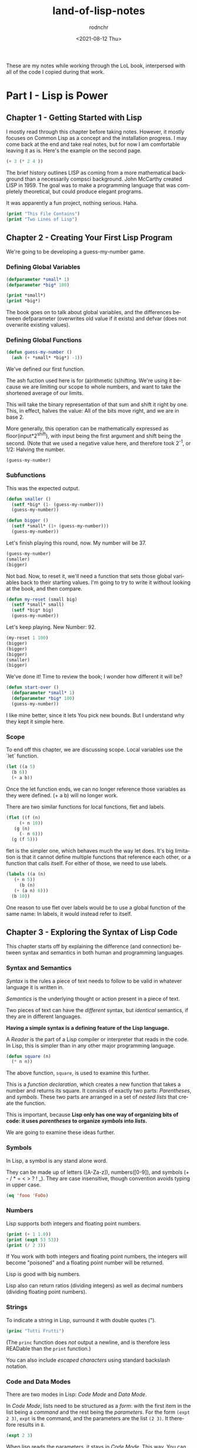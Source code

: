 #+options: ':nil *:t -:t ::t <:t H:3 \n:nil ^:t arch:headline
#+options: author:t broken-links:nil c:nil creator:nil
#+options: d:(not "LOGBOOK") date:t e:t email:nil f:t inline:t num:t
#+options: p:nil pri:nil prop:nil stat:t tags:t tasks:t tex:t
#+options: timestamp:t title:t toc:t todo:t |:t
#+title: land-of-lisp-notes
#+date: <2021-08-12 Thu>
#+author: rodnchr
#+email: rodnchr@ua6ff97dd3b1950.ant.amazon.com
#+language: en
#+select_tags: export
#+exclude_tags: noexport
#+creator: Emacs 28.0.50 (Org mode 9.4.6)
#+PROPERTY: header-args :results replace verbatim value
#+PROPERTY: header-args dot :cmd neato
These are my notes while working through the LoL book, interpersed
with all of the code I copied during that work.

* Part I - Lisp is Power
** Chapter 1 - Getting Started with Lisp
   I mostly read through this chapter before taking notes. However, it
   mostly focuses on Common Lisp as a concept and the installation
   progress. I may come back at the end and take real notes, but for
   now I am comfortable leaving it as is.
   Here's the example on the second page.

   #+begin_src lisp
     (+ 3 (* 2 4 ))
   #+end_src

   The brief history outlines LISP as coming from a more mathematical
   background than a necessarily compsci background. John McCarthy
   created LISP in 1959. The goal was to make a programming language
   that was completely theoretical, but could produce elegant programs.

   It was apparently a fun project, nothing serious. Haha.


   #+begin_src lisp :results output
     (print "This File Contains")
     (print "Two Lines of Lisp")
   #+end_src

** Chapter 2 - Creating Your First Lisp Program
   We're going to be developing a guess-my-number game.
*** Defining Global Variables
   #+begin_src lisp 
     (defparameter *small* 1)
     (defparameter *big* 100)
   #+end_src

   #+begin_src lisp :results output
     (print *small*)
     (print *big*)
   #+end_src

   The book goes on to talk about global variables, and the differences
   between defparameter (overwrites old value if it exists) and defvar
   (does not overwrite existing values).
*** Defining Global Functions
   #+begin_src lisp
     (defun guess-my-number ()
       (ash (+ *small* *big*) -1))
   #+end_src

   We've defined our first function.

   The ash fuction used here is for (a)rithmetic (s)hifting. We're
   using it because we are limiting our scope to whole numbers, and
   want to take the shortened average of our limits.

   This will take the binary representation of that sum and shift it
   right by one. This, in effect, halves the value: All of the bits
   move right, and we are in base 2.

   More generally, this operation can be mathematically expressed as
   floor(input*2^shift), with input being the first argument and shift
   being the second. (Note that we used a negative value here, and
   therefore took 2^-1, or 1/2: Halving the number.


   #+begin_src lisp
     (guess-my-number)
   #+end_src

*** Subfunctions
   This was the expected output.

   #+begin_src lisp
     (defun smaller ()
       (setf *big* (1- (guess-my-number)))
       (guess-my-number))
    
     (defun bigger ()
       (setf *small* (1+ (guess-my-number)))
       (guess-my-number))
   #+end_src

   Let's finish playing this round, now. My number will be 37.

   #+begin_src lisp
     (guess-my-number)
     (smaller)
     (bigger)
   #+end_src

   Not bad. Now, to reset it, we'll need a function that sets those
   global variables back to their starting values. I'm going to try to
   write it without looking at the book, and then compare.

   #+begin_src lisp
     (defun my-reset (small big)
       (setf *small* small)
       (setf *big* big)
       (guess-my-number))
   #+end_src

   Let's keep playing. New Number: 92.

   #+begin_src lisp
     (my-reset 1 100)
     (bigger)
     (bigger)
     (bigger)
     (smaller)
     (bigger)
    
   #+end_src

   We've done it! Time to review the book; I wonder how different it
   will be?

   #+begin_src lisp
     (defun start-over ()
       (defparameter *small* 1)
       (defparameter *big* 100)
       (guess-my-number))
   #+end_src

   I like mine better, since it lets You pick new bounds. But I
   understand why they kept it simple here.
*** Scope
   To end off this chapter, we are discussing scope. Local variables
   use the `let` function.

   #+begin_src lisp
     (let ((a 5)
	   (b 6))
       (+ a b))
   #+end_src

   Once the let function ends, we can no longer reference those
   variables as they were defined. (+ a b) will no longer work.

   There are two similar functions for local functions, flet and
   labels.
  
   #+begin_src lisp
     (flet ((f (n)
	      (+ n 10))
	    (g (n)
	      (- n 6)))
       (g (f 5)))
    
   #+end_src

   flet is the simpler one, which behaves much the way let does. It's
   big limitation is that it cannot define multiple functions that
   reference each other, or a function that calls itself. For either of
   those, we need to use labels.

   #+begin_src lisp
     (labels ((a (n)
		(+ n 5))
	      (b (n)
		(+ (a n) 6)))
       (b 10))
   #+end_src

   One reason to use flet over labels would be to use a global function
   of the same name: In labels, it would instead refer to itself.
** Chapter 3 - Exploring the Syntax of Lisp Code
   This chapter starts off by explaining the difference (and
   connection) between syntax and semantics in both human and
   programming languages.
*** Syntax and Semantics
   /Syntax/ is the rules a piece of text needs to follow to be valid in
   whatever language it is written in.

   /Semantics/ is the underlying thought or action present in a piece
   of text.

   Two pieces of text can have the /different/ syntax, but /identical/
   semantics, if they are in different languages.
  
   *Having a simple syntax is a defining feature of the Lisp language.*

   A /Reader/ is the part of a Lisp compiler or interpreter that reads
   in the code. In Lisp, this is simpler than in any other major
   programming language.

   #+begin_src lisp
     (defun square (n)
       (* n n))
   #+end_src

   The above function, =square=, is used to examine this further.

   This is a /function declaration/, which creates a new function that
   takes a number and returns its square. It consists of exactly two
   parts: /Parentheses/, and /symbols/. These two parts are arranged in
   a set of /nested lists/ that create the function.

   This is important, because *Lisp only has one way of organizing bits
   of code: it uses /parentheses/ to organize /symbols/ into /lists/.*

   We are going to examine these ideas further.
*** Symbols

    In Lisp, a symbol is any stand alone word.

    They can be made up of letters ([A-Za-z]), numbers([0-9]), and
    symbols (+ - / * = < > ? ! _). They are case insensitive, though
    convention avoids typing in upper case.

    #+begin_src lisp
      (eq 'fooo 'FoOo)
    #+end_src
   
*** Numbers
   
    Lisp supports both integers and floating point numbers.

    #+begin_src lisp :results output
      (print (+ 1 1.0))
      (print (expt 53 53))
      (print (/ 2 3))
    #+end_src

    If You work with both integers and floating point numbers, the
    integers will become "poisoned" and a floating point number will be
    returned.

    Lisp is good with big numbers.

    Lisp also can return ratios (dividing integers) as well as decimal
    numbers (dividing floating point numbers).

*** Strings

    To indicate a string in Lisp, surround it with double quotes (").


    #+begin_src lisp
      (princ "Tutti Frutti")
    #+end_src
   
    (The =princ= function does /not/ output a newline, and is therefore
    less READable than the =print= function.)
   
    You can also include /escaped characters/ using standard backslash
    notation.

*** Code and Data Modes

 There are two modes in Lisp: /Code Mode/ and /Data Mode/.

 In /Code Mode/, lists need to be structured as a /form/: with the
 first item in the list being a /command/ and the rest being the
 /parameters/. For the form =(expt 2 3)=, =expt= is the command, and
 the parameters are the list =(2 3)=. It therefore results in =8=.

 #+begin_src lisp
   (expt 2 3)
 #+end_src

 When lisp reads the parameters, it stays in /Code Mode/. This way, You
 can nest forms indefinitely, as You may need to.

 #+begin_src lisp
   (expt 2 (+ 3 4))
 #+end_src

 *Inner forms are always executed before outer forms.*

 You can engage /Data Mode/ by placing a single quote (') in front of
 the leading parenthesis (like this: ='(expt 2 3)=). This tells Lisp to
 treat the enclosed data as a plain list: do /not/ evaluate any
 functions that may be inside.

*** Cons Cells
 Lists hold the program together, but what is the mortar that ties the
 bricks of symbols into a list? Cons Cells.

 [ ][ ]
  V  V

 Think of a Cons cell as a pair of boxes that can point to other
 things. Cons cells can point to numbers, strings, lists, or other cons
 cells; they are the true building blocks of the language. Everything
 else is an abstraction built on top of them.

 In brief, a cons cell can be thought of as similar to a linked list
 item.

*** Cons Function

 There are three basic functions for interacting with lists in Lisp:
 =cons=, =car=, and =cdr=.

 =cons= is how You link items together. It can link any two
 symbols. The second item is usually a list.

 #+begin_src lisp
   (cons 'chicken 'pork)
 #+end_src

 It returns the Cons cell it creates, printing it in the dotted pair
 notation: =(CHICKEN . CAT)=.

 If the second item is =nil=, then the list is a one-symbol list like
 =(CHICKEN)=. This is really still a cons cell in the form of =(CHICKEN
 . nil)=, but =nil= is used to end lists in Lisp. It's a special use.

 The result is shown as a list because Lisp always goes out of its way
 to hide the Cons cells if it can. Since a Cons cell with =nil= at the
 end is a list, it shows the list.

 The /empty list/, =()= is synonymous with =nil=.

 This is incidently why the second item in a call to =cons= is usually
 a list: This, in effect, adds the first item to the front of the
 already-properly-constructed list.

 #+begin_src lisp :results value list
   (cons 'pork (cons 'beef (cons 'chicken ())))
 #+end_src

 In short: *A chain of cons cells and a list are the same thing in
 Lisp*.

*** Car and Cdr
 Lists are just long chains of two item cells.

 The =car= function returns the first thing, and the =cdr= function
 returns the last thing.

 There are extension functions up to four deep, that allow for pulling
 specific data out of a list.

 #+begin_src lisp
   (cadadr '((perl c cpp) (lisp clojure haskell) scheme)) 
 #+end_src

 In short, we've learned:

 - Parentheses are there to keep syntax down.
 - Lists are just groups of connected cons cells.
 - You can create lists using =cons=.
 - You can inspect parts of a list using =car= and =cdr=.


*** List
    Common Lisp has many functions built on top of the basic three
    (=cons=, =car=, and =cdr=).

    One convenient one is =list=. It does all of the work to build a
    list at once, as that is a common pattern.

    #+begin_src lisp
      (list 'pork 'beef 'chicken)
    #+end_src

*** Nested Lists
    Lists can contain other lists.

    The first two commands are equivalent to each of the last two
    commands, in that they all isolate the first nested list and then
    return a list consisting of the final two elements of the first
    list.
    #+begin_src lisp :results output
      (print (car '((peas carrots tomatoes) (pork beef chicken))))
      (print (cdr '(peas carrots tomatoes)))
      (print (cdr (car '((peas carrots tomatoes) (pork beef chicken)))))
      (print (cdar '((peas carrots tomatoes) (pork beef chicken))))
    #+end_src

    You can also create the initial list from above using /solely/
    =cons=, which is really what the above is doing behind the scenes.

    #+begin_src lisp
      (cons
       (cons 'peas
	     (cons 'carrots
		   (cons 'tomatoes
			 ())))
       (cons
	(cons 'pork
	      (cons 'beef
		    (cons 'chicken
			  ())))
	()))
    #+end_src

    Here are some c*r functions operating on the list: ='((peas carrots
    tomatoes) (pork beef chicken) duck)=. Note that these only go 4
    levels deep: Anything deeper than that will need to be written by
    hand.
    #+begin_src lisp :results output
      (print (cddr '((peas carrots tomatoes) (pork beef chicken) duck)))
      (print (caddr '((peas carrots tomatoes) (pork beef chicken) duck)))
      (print (cddar '((peas carrots tomatoes) (pork beef chicken) duck)))
      (print (cadadr '((peas carrots tomatoes) (pork beef chicken) duck)))
    #+end_src

*** What we've Learned
    We discussed basic Lisp syntax, including the benefits of
    parentheses, lists, and cons/car/cdr.
* Part II - Lisp is Symmetry
** Chapter 4 - Making Decisions with Conditions
   Now we're finally learning some flow control.
*** Symmetry of nil and ()
    *Lisp commands and data structures are imbued with symmetry in
    every conceivable way.*
*** Empty Equals False
    Lisp philosophy strongly emphasizes lists. Empty Lists are treated
    as a false value when evaluating a condition.

    #+begin_src lisp
      (if '()
	  'i-am-true
	  'i-am-false)
    #+end_src

    Any non-empty list will evaluate to true.

    #+begin_src lisp
      (if '(1)
	  'i-am-true
	  'i-am-false)
    #+end_src

    This allows us to process /recursion/ very easily, by taking items
    from the front of a list and sending the rest back to the function
    in the tail call.

    Here's a classic lisp function that returns the length of a list
    using the recursion process above.

    #+begin_src lisp
      (defun my-length (list)
	(if list
	    (1+ (my-length (cdr list)))
	    0))
      
      (my-length '(list with four symbols))
    #+end_src

    Lists in Lisp are recursive to begin with (conses of conses of
    conses) so consuming a list this way is a natural and efficient
    progression. However, calling Yourself recursively can sometime
    impact the speed of a fuction. There is a special kind of
    recursion to mitigate this problem that will be discussed in
    *Chapter 14*.
*** The Four Disguises of ()
    The empty list is not only /something/ that evaluates to
    false. =()= is the *only* false value in Common Lisp. *Any value
    not equivalent to an empty list will be considered a true value.*

    #+begin_src lisp :results output
      (print (eq '() nil))
      (print (eq '() ()))
      (print (eq '() 'nil))
    #+end_src

    ='()=, =()=, ='nil=, and =nil= are all equavalent, and all
    represent an empty list. =()= and =nil= are special forms, because
    they seem to violate the rules of Lisp syntax. However, they are
    all in the Common Lisp spec: ='()= is a basic, empty list. ='nil=
    exists due to the requirements of the Common Lisp spec to provide
    a common target for falsity. =nil= evaluates to itself, or rather
    ='nil=, which is treated as an empty list. =()= evaluates
    evaluates to ='nil= due to a requirement in the spec for =()= and
    =nil= to be treated the same.

    This is different from Scheme. In Scheme, empty lists are simply
    empty lists, and are not treated as values with falsity. However,
    in Common Lisp, they are.
*** The Conditionals: if and Beyond
    The standard =if= command exists in lisp.

    The format of the function is basically:

    (if <condition> <then statement> <else statement>)

    However, the else statement is optional. In the case of an omitted
    else statement being lead to, then nothing is executed and the
    value =nil= is returned.
    #+begin_src lisp :results output
      (if (= (+ 1 2) 3)
	  (print "yup")
	  (print "nope"))
      (if (= (+ 1 2) 4)
	  (print "yup")
	  (print "nope"))
      (if (= (+ 1 2) 3)
	  (print "yup"))
      (if (= (+ 1 2) 4)
	  (print "yup"))
    #+end_src

    As =nil= is equivalent to an empty list, it then becomes obvious
    that testing for an empty list is important. And, because an empty
    list is treated as =false=, it is trivial to test for one.

    #+begin_src lisp :results output
      (if '(1)
	  (print "Not Empty")
	  (print "Empty"))
      (if '()
	  (print "Not Empty")
	  (print "Empty"))
      (if (if (= (+ 1 2) 4)
	      (print "yup"))
	  (print "This won't happen.")
	  (print "The original value was nil."))
    #+end_src

    Usually, when a function is executed in lisp, all of the
    expressions after a function are evaluated before the function
    itself is. However, =if= doesn't follow that rule. This makes
    things like the following possible, which includes an illegal
    command (dividing by zero).

    #+begin_src lisp
      (if (oddp 5)
	  'odd-number
	  (/ 1 0))
    #+end_src

    Since only the chosen expression is evaluated, the =(/ 1 0)= else
    statement is never touched, and therefore does not cause an error.

    This rulebreaking behavior is possible because the =if= function
    is considered a /special form/, which gives it special privileges
    (like not preevaluating all of its arguments). *Conditional
    Statements in Lisp are Typically Special Forms.* Special forms are
    usually commands that are baked into a language.

    Note: /Macros,/ which we'll learn about in Chapter 16, are
    something like user-created special forms.

    The other important thing to note about =if= is that it is only
    capable of doing one thing, since only one expression (either
    =then= or =else=) is ever evaluated. It is impossible to do two
    things with a single =if=.

    This is considered a good thing in Functional Programming, though
    in other paradigms is a limitation that may be fairly prominent.

    Of course, there is a way around it. There's another special form,
    =progn=, that allows You to wedge in more commands to that single
    expression that gets evaluated. Per the definition in the
    [[http://clhs.lisp.se/Body/s_progn.htm][HyperSpec]], as each form is evaluated, all return values are
    ignored aside from the final form's. Per the [[https://www.gnu.org/software/emacs/manual/html_node/eintr/progn.html][Elisp Equivalent]], the
    preceding forms are evaluated primarily for their side effects
    (hence why functional programming may not make much use of
    =progn=.

    #+begin_src lisp :results output
      (defvar *number-was-odd* nil)
      (if (oddp 5)
	  (progn (setf *number-was-odd* t)
		 (print *number-was-odd*)
		 (print "odd number"))
	  'even-number)
    #+end_src

*** Beyond if: when and unless
    There are a number of commands that include an /implicit
    progn/. We'll look at two here, =when= and =unless=.

    With =when=, all enclosed expressions are evaluated /when/ the
    condition is true. With =unless=, all enclosed expressions are
    evaluated /unless/ the condition is true.

    The trade off with these two functions is they will only return
    =nil= and do nothing when the condition is the opposite of their
    expected state: That is, when =when= has a false condition and
    when =unless= has a true condition, nothing will happen and the
    statement will return =nil=.

    #+begin_src lisp :results output
      (when (oddp 5)
	(print "Yup")
	(print "5 is indeed Odd."))
      (unless (oddp 4)
	(print "Yup")
	(print "4 is not Odd."))
      (when (oddp 4)
	(print "Yup")
	(print "5 is indeed Odd."))
      (unless (oddp 5)
	(print "Yup")
	(print "4 is not Odd."))
    #+end_src

*** The Command that Does it All: cond
    If You don't want to compromise, and want the greatest degree of
    control over Your flow, =cond= does not have any
    trade-offs... Aside from its complexity.

    *The =cond= form is the classic way to do branching in Lisp.*

    It allows implicit progns, can handle more than one branch, and
    can even evaluate multiple conditions.

    The body of a =cond= statement uses a layer of parentheses to
    separate its branches. The first expression in each parantesized
    part contains the conditional statement for making that branch
    active. The conditions are always checked from the top down, so
    *the first successful branch defines the behavior of a =cond=
    statement.*

    To define a base case, it is a common idiom to include =t= as the
    final conditional statement, so that if that branch is reached it
    is always executed.

    This reminds me a lot of a switch-case statement from C++. Or
    rather, how I wish the switch-case statement from C++ behaved.

    Here's an example, where the supplied person's name is compared to
    two defined names and a base case before the branch is
    chosen. Note that the branches can contain more than one
    expression, due to the implicit =progn=.
    #+begin_src lisp :results output
      (defvar *arch-enemy* nil)n
      (defun pudding-eater (person)
	(cond
	  (
	   (eq person 'henry)
	   (setf *arch-enemy* 'stupid-lisp-alien)
	   (print "Curse You Lisp alien - You ate my pudding!")
	   )
	  (
	   (eq person 'johnny)
	   (setf *arch-enemy* 'useless-old-johnny)
	   (print "I hope You choked on my Pudding, Johnny.")
	   )
	  (
	   t
	   (print "Why'd You eat my pudding, stranger?")
	   )))
      (pudding-eater 'johnny)
      (print *arch-enemy*)
      (pudding-eater 'george-clooney)
    #+end_src

*** Branching with case
    As I noted myself, the =cond= example reminded me of switch-case
    in C++. It is so commonly used to simply compare a single input to
    a variety of cases, that there is a special form for that specific
    use case: the =case= form.

    The benefits to using the =case= form are mostly to reduce the
    syntactic complexity in a program. There are also (depending on
    the implementation used) a variety of efficiency optimizations
    that may come with using =case= over =cond=.

    *Warning:* Because the =case= command uses =eq= internally to
     compare values, =case= is usually only used for branching on
     symbol values. It cannot be used to branch on string values,
     among other things. The next section goes over this in more
     detail.

     Below is the same program as in the =cond= section, but edited to
     use =case= instead.

     #+begin_src lisp :results output
      (defun pudding-eater-case (person)
	(case person
	  (
	   (henry)
	   (setf *arch-enemy* 'stupid-lisp-alien)
	   (print "Curse You Lisp alien - You ate my pudding!")
	   )
	  (
	   'johnny
	   (setf *arch-enemy* 'useless-old-johnny)
	   (print "I hope You choked on my Pudding, Johnny.")
	   )
	  (
	   otherwise
	   (print "Why'd You eat my pudding, stranger?")
	   )))
      (pudding-eater-case 'johnny)
      (print *arch-enemy*)
      (pudding-eater-case 'george-clooney)
     #+end_src
*** Using the Stealth Conditionals: and and or
    The conditionals =and= and =or= are simple mathematical
    operators. They let You chain conditionals together.

    The =and= form lets You check multiple conditionals at the same
    time, and only returns true if they are all true.

    The =or= form lets You check multiple conditionals at the same
    time, and only returns false if none of them are true.
    
    #+begin_src lisp
      (print (and (oddp 7) (oddp 5) (oddp 3)))
      (print (and (oddp 6) (oddp 5) (oddp 3)))
      (print (or (oddp 8) (oddp 7) (oddp 6)))
      (print (or (oddp 8) (oddp 6) (oddp 4)))
    #+end_src

    However, due to the way Common Lisp handles =true= and =false=, we
    can use =and= and =or= for conditional behavior.

    Here is an example of how we can do this with =or=. We define a
    global variable =*is-it-even*= and =or= the command to set it to
    =t= with the numbers we are checking.

    #+begin_src lisp
      (defparameter *is-it-even* nil)
      (print (or (oddp 4) (setf *is-it-even* t)))
      (print *is-it-even*)
    #+end_src

    However, if we do the same with an odd number, the global variable
    remains unchanged.

    #+begin_src lisp
      (defparameter *is-it-even-2* nil)
      (print (or (oddp 5) (setf *is-it-even-2* t)))
      (print *is-it-even-2*)
    #+end_src

    This is because Common Lisp uses /Shortcut Boolean Evaluation/,
    which basically means that once Lisp determines an earlier
    statement in a list of =or= values is true, it returns and leaves
    the rest unevaluated. In short, *You can use =or= to run a command
    /only/ if all prior conditionals were false.*

    You can use =and= similarly, however the shortcut for =and= is the
    opposite: *You can use =and= to run a command /only/ if all prior
    conditionals were true.*

    It is considered clean code to avoid this, however. If You want
    the cleanest, most maintainable code possible, only use these
    functions on expressions that are designed to return a Boolean
    value.
*** Using Functions that Return More than Just the Truth
    Let's take a look at another function: the =member= command can be
    used to check if an item exists in a list.

    #+begin_src lisp
      (if (member 1 '(3 4 1 5))
		  (print "One is in the List")
		  (print "One is not in the List"))
    #+end_src
    

    However, the /way/ it returns true is unconventional and
    Lisp-driven:

    #+begin_src lisp
      (print (member 1 '(3 4 1 5)))
    #+end_src

    The main question for any Lisper when they write a function that
    returns true or false is: *Is there anything else I could return
    other than just t?*

    This is because *all non-nil values evaluate to true*. Returning
    more than t is essentially free.

    The main reason the function =member= returns the tail of the
    original list and not just the found value on a true result is a
    specific edge case: looking for /nil/ in a list (which would
    evaluate to false if it returned just /nil/.

    There is another notable fuction for how it uses a rich return
    value: =find-if=.

    #+begin_src lisp
      (print (find-if #'oddp '(2 4 5 6)))
      (if (find-if #'oddp '(2 4 5 6))
	  (print "There is an odd number.")
	  (print "There is no odd number."))
      
    #+end_src

    The =find-if= function takes another function as an argument (as
    it is a higher-order function, to be discussed in greater depth in
    chapters 7 and 14) and returns the first (if any) member that
    causes the supplied function to evaluate to true from the supplied
    list.

    Note, however, that the edge case mentioned above (returning
    /nil/) is not accounted for here.

    #+begin_src lisp
      (print (find-if #'null '(2 4 nil 6)))
    #+end_src

    If used as a conditional statement, a true result will evaluate to
    false as well as a false result. This is bad, but a necessary evil
    for =find-if= to work consistently.
*** Comparing Stuff: eq, equal, and More
    Asymmetry is present when comparing things, unfortunately.

    There are a number of functions to compare things; the most
    commonly used ones are: =equal=, =eq=, ===, =string-equal=, and
    =equalp=. Knowing when to use each is important.
**** Conrad's Rule of Thumb for Comparing Stuff
     When in doubt, following these two steps will usually get You by.

     1. Use =eq= when comparing symbols.
     2. Use =equal= for everything else.
**** Eq
     The =eq= function is the simplest comparison function, which
     makes it very fast. However, it struggles with items that are not
     symbols.

     That said, using =eq= is a must if the values being compared are
     known to be symbols.
     
     #+begin_src lisp
       (defparameter *fruit* 'apple)
       (cond ((eq *fruit* 'apple) (print "It's an Apple"))
	     ((eq *fruit* 'orange) (print "It's an Orange")))
     #+end_src

     It's worth noting that =eq= can be used to compare conses as
     well, though it will only return true for the *exact same call*
     to cons. Even if the cons looks similar after the fact, it will
     return /nil/.
**** Equal
     If You aren't dealing with two symbols, or such a case cannot be
     guaranteed by the function You are writing, it is better to use
     =equal=. It tells You when two things are /isomorphic/, meaning
     that they look the same. It works for all basic Lisp datatypes.

     #+begin_src lisp
       (print (equal 'apple 'apple))
       (print (equal (list 1 2 3) (list 1 2 3)))
       (print (equal '(1 2 3) (cons 1 (cons 2 (cons 3 ())))))
       (print (equal 5 5))
       (print (equal 2.5 2.5))
       (print (equal "foo" "foo"))
       (print (equal #\a #\a))
     #+end_src

     The =equal= function can compare most things, so it is a safe
     choice, if an inefficient one.
**** Eql
     The =eql= command is very similar to =eq=, but it also handles
     the comparison of numbers and characters (leaving out things like
     strings and lists).

     #+begin_src lisp
       (print (eql 'foo 'foo))
       (print (eql 3.4 3.4))
       (print (eql #\a #\a))
     #+end_src
**** Equalp
     The =equalp= command is very similar to =equal=, except it can
     handle more difficult comparisons, like strings with varying
     capitalizations or integers to floats.

     #+begin_src lisp
       (print (equalp "Bob Smith" "bob smith"))
       (print (equalp 0 0.0))
     #+end_src
**** Others
     The === function handles numbers only. The =string-equal= handles
     strings only. The =char-equal= function handles characters only.

     There are others as well, but they are not common. There are a
     bunch of different function.
*** What We've Learned
    This chapter was all about branching through conditionals: How
    =nil=, ='nil=, =()=, and ='()= are all the same, and all treated
    as false. List Eaters are really easy to make. Lisp uses lazy
    evaluation. Using =cond= lets You do really cool conditionals. And
    comparing things is complicated.
** Chapter 5 - Building a Text Game Engine
   This is interesting: This chapter begins by stressing that handling
   text is not a computer's strength. As someone who has grown up
   belly-deep in ASCII and UTF, this is an interesting statement to
   wrestle with. I live my life through plaintext, for the most part,
   and yet this chapter considers text to be a necessary evil best
   kept to a minimum.
*** The Wizard's Adventure Game
    As is obvious by the Chapter title, we are making a game here. In
    this game, You are a wizard's apprentice, exploring that wizard's
    house. The game will not be complete until Chapter 17, but when it
    is You will be able to solve puzzles and win a magical donut.
**** Basic Requirements
     
    There is a picture that describes the world we are creating. Three
    areas (rooms): a living room, an attic, and a garden. There is a
    ladder connecting the living room to the attic, and a door
    connecting the garden to the living room. There is no immediate
    path between the garden and the attic.

    We'll need a few actions as well as the world around us: Looking,
    Moving, Taking Objects, and Performing Actions on Objects Held. In
    this chapter, we are going over the first three of these.

    When Looking Around (the first action), there are three kinds of
    things to see in any location:

    - Scenery
    - Exits
    - Objects
*** Describing the Scenery with an Association List
    As our world is simple, we can describe the scenery using one
    global variable.

    Below, we define this variable: =*nodes*=. It contains the list
    and description of our three places. In essence, it gives us a way
    to look up a piece of data (the description) attached to a
    specific /key/ (in this case, the room name). This is called an
    /Association List/, or an /alist/, and will be discussed more in
    Chapter 7.

    One thing to note is the absence of strings. The data below is
    encoded entirely in more fundamental datatypes: Only Symbols and
    Lists. This is to illustrate that *by keeping Your source data
    structures free from assumptions regarding the output format from
    the start, Your coding can take full advantage of Your programming
    language.* We'll be formatting these lists and symbols into text
    in the next chapter.

    Note however that this is not a limitation of Lisp—You can work
    directly with strings if You prefer (and will be, in Chapter 11).
    #+begin_src lisp :results value
      (defparameter *nodes* '((living-room (You are in the living-room. A
      wizard is snoring loudly on the couch.))
			     (garden (You are in a beautiful garden. There
			     is a well in front of You.))
			     (attic (You are in the attic. There is a giant
			     welding torch in the corner.))))
    #+end_src

*** Describing the Location
    The way to look up data in an /alist/ is the =assoc= function.

    #+begin_src lisp :results value
      (assoc 'garden *nodes*)
    #+end_src

    We can define a wrapper function around =assoc= that will return
    the requested information only. Note the use of =cadr=.

    #+begin_src lisp :results value
      (defun describe-location (location nodes)
	(cadr (assoc location nodes)))
    #+end_src

    And now we can use it to return /only/ the description.

    Note that this function is /referentially transparent/: With the
    same input, it will produce the same output, and it does nothing
    outside of its scope and does not have side effects.

    This book does not use those words, merely relating this to the
    functional programming style.
    #+begin_src lisp :results value
      (describe-location 'living-room *nodes*)
    #+end_src

*** Describing the Paths
    We're going to store the paths in a separate global variable
    (another /alist/).

    #+begin_src lisp :results value
      (defparameter *edges* '((living-room (garden west door)
			       (attic upstairs ladder))
			      (garden (living-room east door))
			      (attic (living-room downstairs ladder))))
    #+end_src

    With this structure, we can now access things using a standard
    phrase.

    Note the use of a backtick to enable data mode here. This is
    necessary, because we are using something called /quasiquoting/,
    where we can flip back and forth between data mode and code mode.

    I personally think it's cool how it looks like a little lever on
    the outside of the parens, with up (not active) being in data mode
    and down (active) being in code mode.

    This flipping is one of the many benefits to working in symbols
    instead of directly in strings.
    
    #+begin_src lisp :results value
      (defun describe-path (edge)
	`(there is a ,(caddr edge) going ,(cadr edge) from here.))
    #+end_src

    We are then going to compose this function into one that lets us
    describe all the paths in a single location. That function will be
    =describe-paths=.

    It will do the following:

    1. Find the relevant edges.
    2. Convert the edges to descriptions.
    3. Join the descriptions.
       
    #+begin_src lisp :results value
      (defun describe-paths (location edges)
	(apply #'append (mapcar #'describe-path (cdr (assoc location edges)))))
    #+end_src

    Let's test that right away.

    #+begin_src lisp :results value
      (describe-paths 'living-room *edges*)
    #+end_src

    Let's step through the above-mentioned steps.
**** Find the Relevant Edges
     The inner part, =(cdr (assoc location edges))=, is the focus
     here.

     Because of our data structure (an /alist/), we can get the full
     list of edges for a specific room using =assoc=. And because of
     the structure of lists and the /way/ we stored the data in our
     /alist/, we can simply call =cdr= to extract the list of edges.
**** Convert the Edges to Descriptions
     Stepping out a bit, we'll now focus on =(mapcar #'describe-path
     result-from-step-1)=.

     The =mapcar= function takes a function and a list, and applies
     that function to each member of the list. According the the
     documentation, it can actually take more than one list, as well.

     #+begin_src lisp :results value
       (mapcar #'sqrt '(1 2 3 4 5))
     #+end_src

     =mapcar= is a /higher-order function/, which is a function that
     can take other functions as parameters.

     The =#'x= notation is a shorthand for =(function x)=. Calling
     functions as values in Common Lisp requires this, as Common Lisp
     is a /Lisp-2/ language: functions are in a different namespace
     than variables, and thus can have the same names. We'll discuss
     this difference, and namespaces in general, in depth in
     Chapter 16. Scheme, in contrast to Common Lisp, is a /Lisp-1/,
     which basically means there is only one namespace, and therefore
     only one instance of each name, function or otherwise.

     We are using =mapcar= to apply our =describe-path= function to
     each list of relevant edges.
**** Join the Descriptions
     Finally, we'll discuss the outmost part of the =describe-paths=
     function: =(apply #'append (result-from-step-2))=.

     We are joining all of the generated lists together, here. The
     =append= function does this, and we use it easily with another
     function, =apply=. The =apply= function passes each item in a
     supplied list to the target function, as opposed to =mapcar=,
     which applies a function to each item in a list in turn.

     Note, however, that for very large lists implementing aggregation
     this way may be inefficient, as =apply= passes each element in a
     separate call.
**** Wrapping Up
     This basic style, passing complicated data through several
     functions in turn, is a very common practice in Common Lisp, and
     Lisp in general. /Composability/ is core to the Lisp mindset.
*** Describing Objects at a Specific Location
    Similarly to above, we are going to use a global list to store the
    objects, and then store the locations of those objects in an
    /alist/.

    #+begin_src lisp :results value
      (defparameter *objects* '(whiskey bucket frog chain))
      (defparameter *object-locations* '((whiskey living-room)
					 (bucket living-room)
					 (chain garden)
					 (frog garden)))
    #+end_src

    To identify the objects in a current location, we are going to
    compose a big function chain again; this one will be called
    =objects-at=.

    Inside =objects-at=, we declare a local function using the
    =labels= function. It seems we've used the =labels= function
    before, but I failed to remember it. =labels= basically allows You
    to define local functions. Declaring functions locally here is
    useful because we will definitely not be using the functions
    outside of that scope, and therefore keep our environment cleaner.

    The =at-loc-p= function is just such a function, and that's why we
    declare it using =labels=. It will take the symbol for an object
    and return =t= or =nil= (using =eq=, as we are comparing symbols)
    regarding the objects presence at a location =loc=.

    The naming of the function =at-loc-p= ends with "-p" due to a
    naming convention in Lisp. Predicates (functions that return true
    or false) are usually named with a "p" suffix to make them easy to
    identify. This is also done in emacs, as I am aware.

    There is another function introduced here: =remove-if-not=. It
    returns a sequence of values without any that do not satisfy a
    specific predicate. Here, we are using our =at-loc-p= predicate on
    all of the objects =objs= supplied to the =objects-at= function.

    It's interesting to me the way that our local function =at-loc-p=
    uses the scope-wide available variable =obj-locs=. I would likely
    not allow this in my own code, as it makes =at-loc-p= less
    /referentially transparent/.

    #+begin_src lisp :results value
      (defun objects-at (loc objs obj-locs)
	(labels ((at-loc-p (obj)
		   (eq (cadr (assoc obj obj-locs)) loc)))
	  (remove-if-not #'at-loc-p objs)))
    #+end_src

    Let's test it.

    #+begin_src lisp :results value
      (objects-at 'living-room *objects* *object-locations*)
    #+end_src

    We can then compose =objects-at= into a new function that is not
    dissimilar to the previous function =describe-paths=. This one
    will be called =describe-objects=.

    In this listing, We define a local function using =labels= again
    (kind of like a =let= for functions) called =describe-obj=, which
    forms a sentence describing the object's presence. We use
    /quasiquoting/ again for this. Then we call =objects-at= in the
    exact same way as we called =describe-path= in the other.

    #+begin_src lisp :results value
      (defun describe-objects (loc objs obj-loc)
	(labels ((describe-obj (obj)
		   `(you see a ,obj on the floor.)))
	  (apply #'append (mapcar #'describe-obj (objects-at loc objs obj-loc)))))
    #+end_src

    Let's test this too.

    #+begin_src lisp :results value
      (describe-objects 'living-room *objects* *object-locations*)
    #+end_src

    Woo!
*** Describing it All
    We're gonna put it all together now, and make a =look= function.

    We're going to track the player's current location using a global
    variable again. This one will be called, creatively, =*location*=.

    We'll initialize it to the living-room, as this will be the
    location of the player at the start of the game.
    
    #+begin_src lisp :results value
      (defparameter *location* 'living-room)
    #+end_src

    Now we can write the =look= function.

    Because of the use of global variables (i.e. variables outside of
    the scope of the function that are changed), this implementation
    is not functional. The choice here was to easily facilitate the
    player simply typing =look=.

    The components of the =look= function (the =describe-= functions,
    for instance) were all written in the functional style. I presume
    this one wasn't because it illustrates the difference between a
    functional approach and a non-functional approach.
    #+begin_src lisp :results value
      (defun look ()
	(append (describe-location *location* *nodes*)
		(describe-paths *location* *edges*)
		(describe-objects *location* *objects* *object-locations*)))
    #+end_src

    Let's test it.

    #+begin_src lisp :results value
      (look)
    #+end_src

*** Walking Around in Our World
    We're going to make another non-functional function to walk around
    using our global variables.

    We first look up the available directions in the =*edges*=
    alist. We then feed this to the =find= function to locate the
    matching path. The =find= function searches a list for a matching
    item, and returns that item. This becomes the variable =next= (and
    =next= is =nil= if not found).

    The new part here is a /keyword parameter/, which lets You access
    special features a function can have in Common Lisp by passing in
    parameters to the end of the call. Here, we are using the /keyword
    parameter/ =:key=, which we use to ensure =find= matches the path
    (direction) with the =cadr= of the available paths, which it so
    happens will be our directions.

    We'll discuss the =:= prefix more in Chapter 7, but it seems right
    now to indicate /keyword parameters/. But the syntax for /keyword
    parameters/ is a name with a =:= prefix (like =:key=) followed by
    a value (like =#'cadr=).

    We then check =next= using =if= and Common Lisp's special handling
    of =false= and =nil=. If =next= has a value, then =if= moves the
    player. If not, that means the direction is impossible, and it
    tells the player as much.
    
    #+begin_src lisp :results value
      (defun walk (direction)
	(let ((next (find direction
			  (cdr (assoc *location* *edges*))
			  :key #'cadr)))
	  (if next
	      (progn (setf *location* (car next))
		     (look))
	      '(you cannot go that way.))))
    #+end_src

    Let's test it out.

    #+begin_src lisp :results value
      (walk 'west)
    #+end_src

    Right now, our program has a pretty big wart: You have to enter in
    the direction with a preceding quote. We're going to address this
    in the next chapter, by making a custom REPL specifically for
    playing text adventures.

    We could also use /macros/ to accomplish this in an unflavored
    Lisp REPL. We'll learn about htis approach in Chapter 16.
*** Picking up Objects
    Next, we're gonna enable picking up items.

    Basically, the concept will be that when You pick something up it
    will modify =*object-locations*= by pushing a new item to it,
    which will associate the object with a ='body= symbol. First,
    we'll check to ensure that the object is there to pick up by using
    =member= on the output of =objects-at=. If it isn't, we'll tell
    the user they can't do that. Our if structure will be =cond=,
    since it is the most versatile.

    #+begin_src lisp
      (defun pickup (object)
	(cond ((member object
		       (objects-at *location* *objects* *object-locations*))
	       (push (list object 'body) *object-locations*)
	       `(you are now carrying the ,object))
	      (t '(you cannot get that.))))
    #+end_src

    I'm honestly not a huge fan of this design, at least for now.. The
    global variables are not only a hotbed for unforeseen errors, but
    they seem as though they will only grow over time. Alists are only
    really efficient when small, and also, there is no utility I can
    see added to the program by maintaining a history like this.

    But, I understand the purpose pedagogically. We're using a new
    function, =push=, which inserts an item at the front of an
    existing list. I'm familiar with pushing and popping, so that
    makes sense to me. The interesting thing is that it dives into the
    implementation; =(push x *list*)= is described as identical to
    =(setf *list* (cons x *list*))=. The =setf= function here is like
    =setq=, but works with more structures than simply symbols.

    The growing alist of historical associations is apparently a
    common Lisp idiom. Because the =assoc= function returns the first
    result it finds, so long as You push new items to the front of the
    list it will appear to be a mutable value when it really is
    not. Interesting, and fairly functional, now that I've thought
    through it.

    We're now going to try out our =pickup= function.

    #+begin_src lisp
      (walk 'east)
      (pickup 'whiskey)
    #+end_src

    It worked!
*** Checking our Inventory
    Checking our inventory is basically going to be a utility function
    to describe "objects at the 'body location".

    #+begin_src lisp
      (defun inventory ()
	(cons 'items- (objects-at 'body *objects* *object-locations*)))
    #+end_src

    Let's try it out.

    #+begin_src lisp
      (inventory)
    #+end_src

    This ends our exploration of a basic text adventure engine, for
    now. We will be adding a mechanism for actually manipulating
    objects (not just changing their locations) in Chapter 17.

    In the next chapter, we are going to improving the UI by
    implementing an actual parser instead of relying on plain lisp
    code.
*** What I've Learned
    We made a simple game engine.

    We can represent a world as a graph, with nodes and edges. You can
    store these items in an alist, which allows You to look up
    properties of symbols using =assoc=. You can use /Quasiquoting/ to
    insert bits of code into data, as opposed to the other way around
    (Quoting to insert small bits of data in code). We learned about
    /Higher Order Functions/ which accept functions as arguments, like
    =mapcar=. You can simulate mutation in an alist using =push= to
    add a redundant key with a new value, since =assoc= will always
    return the first result it finds.
** Chapter 6 - Interacting with the World: Reading and Printing in Lisp
   We begin by calling out that all of the code we've learned so far
   is self contained. We're specifically going to focus on UI, and
   make a command line for our game engine from Chapter 5. To do that,
   we need to print text to the screen, and read it from the user. The
   functions to accomplish this are =print= and =read=.
*** Printing to the Screen
    The =print= function prints things to the output, usually the
    screen.

    #+begin_src lisp :results output verbatim
      (print "foo")
      (progn (print "this")
	     (print "is")
	     (print "a")
	     (print "test"))
    #+end_src
    
    They mention that, if You run the =print= command in a REPL, the
    result is shown twice: Once for the return value of the =print=
    command, and once for its side effect, which is printing the text
    that follows it with a newline *before* it and a space *after* it.

    If You don't want these other characters, You can instead use
    =prin1= (which is "prin" followed by the number 1, not the letter
    l) to print the arguments on one line.

    #+begin_src lisp :results output verbatim
      (prin1 "foo")
      (progn (prin1 "this")
	     (prin1 "is")
	     (prin1 "a")
	     (prin1 "test"))
      
    #+end_src


    The =prin1= command is used a lot in more serious Lisp code,
    because it is simpler and does less, giving You more control. The
    =print= function is used more in this book due to its more
    intuitive use.
*** Saying Hello to the User
    This is a classic. We're going to greet the user.

    Our =say-hello= function will ask for the user's name and then
    respond by greating them.

    The =print= is executed first, and gives the user a prompt. Then,
    we set up a local variable (=name=) and =read= into it. It waits
    for a Return, and then sets the variable equal to what was
    input. Finally, we use the variable to print a greeting.
    
    #+begin_src lisp :results output
      (defun say-hello ()
	(print "Please type Your name:")
	(let ((name (read)))
	  (print "Nice to meet You, ")
	  (print name)))
    #+end_src

    Now, because we are asking for user input, =org-babel= doesn't
    actually complete the command for You (since it is waiting to read
    Your input.

    I was able to get this one working by interrupting the execution
    (C-g) and switching to the =*slime-repl sbcl*= buffer to type my
    name.

    This may be a road block w/r/t using =org-babel= for literate
    programming. I'll have to dive this futher in the future.

    The above did make me pause for a week or so. However, eventually
    I reasoned out that input (that is, for the purposes of the above)
    is going to be a rare instance in this book outside of actually
    running the finished program. And /that/ I can do from the REPL.

    So, we are good to continue.

    However, we need to address something: Everything is currently
    surrounded by ="=. This is fine for now, but eventually I would
    like that not to be the case.
*** Starting with print and read
    I'm advised that, when I have an IO task in Lisp, I should start
    by asking myself if =print= or =read= can do the job. It will save
    a lot of trouble if I can use these two instead of any others.

    I'm also warned that =read= can be *dangerous* if used wrong. I'm
    assuming we'll come to those details soon, though there are some
    hyperlinks here I could follow.

    The following example is given to show how =read= and =print= can
    work almost identically when working with numbers as with strings.

    #+begin_src lisp :results output
      (defun add-five ()
	(print "Enter a Number: ")
	(let ((number (read)))
	  (print "When I add 5 I get:")
	  (print (+ number 5))))
    #+end_src

    Here are some examples of printing various types of values.

    Note that the types of output are:
    - An Integer
    - A Float
    - A Symbol (all caps due to case-blindness)
    - A String
    - A character

    Also note the quoting. We could omit the quoting in each case
    aside from the symbol (since it could refer to a function or
    value).
    
    #+begin_src lisp :results output
      (print '3)
      (print '3.4)
      (print 'foo)
      (print '"foo")
      (print '#\a)
    #+end_src

    But there are of course a few special cases here. First, with
    symbols, You can create case sensitive symbols using the =|=
    character, =|LikeThis|=. Piped symbols can even have punctuation
    in them: =|So, this is a VERY valid symbol, too!|= is a good
    example.

    And finally, we can print single characters using the =#\=
    prefix. There are three common non-visible characters mentioned in
    the book: =#\newline=, =#\tab= and =#\space=. They are pretty
    self-explanatory.

    As for =read=, it behaves exactly the same way, except instead of
    printing them, it reads them.
*** Reading and Printing Stuff the Way Humans Like It
    The =say-hello= function defined above is pretty bad at what it
    actually is supposed to do.

    We're shown the following table:

    | For       | Printing | Reading |
    |-----------+----------+---------|
    | Computers | =print=  | =read=  |
    | Humans    | =princ=  | =???=   |

    Remember our problem from earlier: All strings were double-quoted,
    and it looked very stilted when used. The =princ= function behaves
    as humans might expect, as opposed to the more "correct" way a
    computer might prefer it to. Strings are unquoted. Characters are
    unprefixed.

    #+begin_src lisp :results output
      (print '3)
      (princ '3)
      (print '3.4)
      (princ '3.4)
      (print 'foo)
      (princ 'foo)
      (print '"foo")
      (princ '"foo")
      (print '#\a)
      (princ '#\a)
      (progn (princ #\newline)
	     (princ "This Sentence will be interrupted")
	     (princ #\newline)
	     (princ "by an annoying newline character."))
    #+end_src

    The thing to note here is that while =print= prints anything in a
    way unique to its internal representation (and therefore, it can
    be =read= back /into/ that internal representation easily),
    =princ= is a one-way street: It cannot easily be stored again, and
    breaks the symmetry this Part is focusing on.

    The obvious course of action is to come up with arbitrary rules
    for how the computer should interpret input. One (fairly naive,
    but still useful) approach would be: "Let the user type whatever
    they want until they hit enter, then treat everything they typed
    as a string." The function that does this is called =read-line=,
    and we can use it to complete our refinement of the =say-hello=
    function.

    The below =say-hello= implementation allows the user to enter
    /any/ name, including whitespace and punctuation, up to a
    newline. It also doesn't print needless quotes around everything,
    nor does it isolate the name on a line by itself.

    #+begin_src lisp
      (defun say-hello()
	(princ "Please type Your name: ")
	(let ((name (read-line)))
	  (princ "Nice to meet You, ")
	  (princ name)
	  (princ '#\newline)))
    #+end_src
*** The Symmetry Between Code and Data in Lisp
    Lisp can also treat program code and data interchangeablly. A
    language that uses the same data structures to store both data and
    program code is said to be /Homoiconic/.

    We discussed these two modes briefly in Chapter 3. Here's that
    example again.

    #+begin_src lisp :results output
      (princ '(+ 1 2))  ; data mode
      (princ #\newline) ; \n
      (princ (+ 1 2))   ; code mode
    #+end_src

    In Chapter 5, we used a /quasiquote/ when defining the
    =describe-path= function. This was another example.

    But these features are fairly limited in their abilities. If we
    want to execute arbitrarily generated/collected code (as in a
    parser), we need another function. This function is =eval=.

    #+begin_src lisp
      (defparameter *foo* '(+ 1 2))
      (eval *foo*)
    #+end_src

    The =eval= command is powerful and simple, but easy to cause
    problems with, like a vorpal sword or midas ring. Improper use can
    easily pose a security risk. Experienced Lispers will only rarely
    use =eval=; many of the things inexperienced Lispers might use
    =eval= for can be done with Macros instead, which we'll discuss
    further in Chapter 16.

    The bottom line is that *Quoting, Quasiquoting, =eval=, and Macros
    allow You to take advantage of Lisp's Homoiconicity in Your code.*
*** Adding a Custom Interface to Our Game Engine
    Thus far, we've been using the Lisp REPL to enter our game
    commands. It's amazing how well this works for prototyping our
    game.

    Now we are going to make our own interface.
**** Setting up a custom REPL
     Defining a REPL in Lisp is very easy. This will work exactly as
     the standard REPL:

     #+begin_src lisp
       (defun game-repl ()
	 (loop (print (eval (read)))))
     #+end_src

     That's not the most useful REPL, though. Let's try harder.

     In this version, we capture the player input using =game-read=
     into a variable called =cmd=. This lets us handle quit. So long
     as the user did not type "quit", it evals and prints using
     =game-eval= and =game-print= the command in =cmd=. Finally, it
     recurses.
     
     #+begin_src lisp
       (defun game-repl ()
	 (let ((cmd (game-read)))
	   (unless (eq (car cmd) 'quit)
	     (game-print (game-eval cmd))
	     (game-repl))))
     #+end_src
**** game-read
     We'll need to define our "game-" prefixed functions. Let's start
     with =game-read=.

     Our =game-read= function starts by using =read-from-string=,
     which is similar to =read= but works from a string instead of
     input, to assign the typed commands to the variable =cmd= as a
     list (so "walk east" becomes "(walk east)" and is assigned to
     =cmd=). Then, we define a simple local function with =flet= (not
     =labels=, since we aren't recursing or anything) that will quote
     all parameters in our new list. It does this by =cons= -ing the
     =car= of =cmd= with a =mapcar= of the =cdr= of =cmd= using
     =quote-it=, our local function.
     
     #+begin_src lisp
       (defun game-read ()
	 (let ((cmd (read-from-string
		     (concatenate 'string "(" (read-line) ")"))))
	   (flet ((quote-it (x)
		    (list 'quote x)))
	     (cons (car cmd) (mapcar #'quote-it (cdr cmd))))))
     #+end_src

     That is a lot of functions, but I understood them all!

     And upon testing, it indeed works.

     It should probably have exception handling, because it is
     accepting input from the user (Mismatched parens is the situation
     referenced in the book). We'll go over that in Chapter 13.
**** game-eval
     Now, we need to define how we're going to actually /run/ the
     input.

     Our main goal here is limiting the functions that the user can
     call with their input. We'll do this by use of a global variable
     =*allowed-commands*=.

     Before reading the explanation, I want to take a crack at
     explaining how this works.

     Basically, it takes an S-Expression in the form of a list. It
     checks the =car= of that list to see if it is an Allowed Command
     (that is, if it is a member of the =*allowed-commands*=
     global). If it is, it runs =eval= on it. Otherwise, it tells the
     user it does not know the command supplied.
     
     #+begin_src lisp
       (defparameter *allowed-commands* '(look walk pickup inventory))
       (defun game-eval (sexp)
	 (if (member (car sexp) *allowed-commands*)
	     (eval sexp)
	     '(i do not know that command.)))
     #+end_src

     I got the explanation correct!
     
     This is fairly basic protection. There is more to learn in the
     section called "The Dangers of read and eval".
**** game-print
     Finally, we need a way to print things in a normal,
     human-readable way. The most obvious thing we can do to work
     towards this goal is to print the correct case of each letter
     (uppercase the start of sentances, lowercase everything else).

     The =game-print= function should take a list of symbols, and
     print a properly-formatted string. The same technique used here
     can be used to generate any kind of text, such as HTML Code
     (we'll be doing something similar in Chapter 17).

     These functions are kind of intimidating. Here we go.

     I am not confident enough to parse this on my own, I don't
     think. But I'll try.

     So, first, =tweak-text=. Takes three arguments, =lst=, =caps=,
     and =lit=. So long as =list= is not =nil=, it assigns the =car=
     of =lst= to =item=, and stores the rest of =lst= in =rest=.

     We then enter a =cond= which always ends with us recursing, using
     =rest= as the new =lst= (in other words, popping off =item=).

     The =cond= has a number of branches; I'm not sure what most of
     them do.

     The first takes a " " input and =cons= es it with the
     rest of the text.

     The second checks to see if the text is punctuation, and if so,
     =cons= es it with the rest, but passing =t= to the variable
     =caps= (which would otherwise be =nil=).

     If the text is a double-quote, it does /not/ =cons= it to the
     list and recurses, flipping =lit=, whatever that variable means
     (literal?).

     The next branch checks =lit=. If it is not =nil=, it conses
     whatever the current item is to the list and then recurses,
     turning =caps= nil.

     It then checks both =caps= and =lit=. If either are true, it
     conses the item after upcasing it, recursing with =caps= as nil.

     Finally, the default case =t= will always run if nothing else
     does. It will conse the /downcased/ item with the list, and
     recurse passing =nil= to both =caps= and =lit=.

     Logically, I don't see a case where =lit= can be true for the
     =or= condition, so I don't know why that's included.

     As this is a recursive function, it will continue to recurse
     until there is only an empty list left (which is the same as
     =nil=).

     Now, =game-print=. Takes a list.

     I don't know what =coerce= does. Sounds ominous. Looking it up in
     the Hyperspec, it seems to create a new symbol of a specific type
     from some other symbol.

     Using that definition:

     We start by printing the list out as a string. We then cut off
     the leading and following "(", ")", and " " that might be
     present, giving us just the string itself.

     We then turn /that/ string into a list. Which is odd, since it
     may have started as a list? Maybe this is for safety.

     We feed this list to =tweak-text= as =lst=, with =t= for =caps=
     and =nil= for =lit=. So, =caps= starts as =t=.

     After that, we =coerce= the resulting list into a string, and
     =princ= that for the user.

     Finally, we call =fresh-line=, which is one of the functions that
     will output a '\n'.

     #+begin_src lisp
       (defun tweak-text (lst caps lit)
	 (when lst
	   (let ((item (car lst))
		 (rest (cdr lst)))
	     (cond ((eq item #\space) (cons item (tweak-text rest caps lit)))
		   ((member item '(#\! #\? #\.)) (cons item (tweak-text rest t lit)))
		   ((eq item #\") (tweak-text rest caps (not lit)))
		   (lit (cons item (tweak-text rest nil lit)))
		   ((or caps lit) (cons (char-upcase item) (tweak-text rest nil lit)))
		   (t (cons (char-downcase item) (tweak-text rest nil nil)))))))
       
       (defun game-print (lst)
	 (princ (coerce (tweak-text (coerce (string-trim "() "
							 (prin1-to-string lst))
					    'list)
				    t
				    nil)
			'string))
	 (fresh-line))
     #+end_src

     Okay, there were a few things I got somewhat wrong, but that's
     because I'm new.

     First, the =lit= flag is so we can /escape/ parts of a string
     with quotes! This lets us use things that Lisp might not like,
     like non-standard caps or commas.

     Next, the list -> string -> list is so we can using =string-trim=
     on the sentence before processing it.

     Finally, we are working /character-by-character/ here. I did not
     realize the delimiter was only a single character; I wonder how
     we got that way. Maybe this is another benefit of =coerce=?
*** Try Out Our Fancy New Game Interface
    Let's try it out. Make sure to run the subtrees for both Chapter 5
    and Chapter 6, then switch to the connected SLIME buffer.

    It's difficult to say how happy it made me to walk around in that
    little world I built.

    And even better, I understood so much of the tools I used to do
    so.

    We'll expand this game out again in Chapter 17. But for now, it
    may be time to move on to something else for a while.
*** The Dangers of read and eval
    Avoid these two commands. You can never be sure that a Lisp
    program using =eval= or =read= is completely safe from a malicious
    hacker. One method of attack we did not even touch on here is
    /reader macros/, which will work and let the user execute
    arbitrary code in our Lisp REPL.

    Just avoid them if You can.
*** What I've Learned
    Created a Custom Text Adventure REPL to use with our engine.

    =print= and =read= let You directly communicate with the user.

    Other IO functions are not as elegant, but are friendlier for
    humans.

    /Homoiconic/ programming languages store program code and data in
    a similar format. In Lisp, the main features that provide
    /Homoiconicity/ are /Quoting/, /Quasiquoting/, =eval=, and
    /Macros/.

    It's easy to write Your own REPL.

    It's simple to transform Your internal Lisp data into new
    forms. This makes it easy to encapsulate presentation from the
    details of the data.
** Chapter 6.5 - Lambda: A Function So Important It Deserves Its Own Chapter
   The =lambda= function is the most important function in Lisp.

   It lets You create functions without giving them a name. This is
   possible since functions are /first class values/ in Lisp, and can
   be passed around the same way values can.
** Chapter 7 - Going Beyond Basic Lists
   In this chapter, we're going to expand our knowledge of Lists and
   List Manipulation passed the basics.
*** Exotic Lists
    Lists are built using /cons cells/, which are small data
    structures that allow You to link together two pieces of data. The
    right slot of the last item in the chain should contain =nil=.

    Here is how to use cons cells to make a list of the numbers 1, 2,
    and 3.

    Note how the =cons= cells are absent from the printed list. This
    is a convenience feature for humans, they are still there.
    
    #+begin_src lisp
      (cons 1 (cons 2 (cons 3 nil)))
    #+end_src
    
**** Dotted Lists
    Suppose when we build a list we don't use a consistent string of
    =cons= cells. What happens then?

    This is a /dotted list/, which is a list that does not end with
    the expected =nil=, but instead ends with some other value.
    
    #+begin_src lisp
      (cons 1 (cons 2 3))
    #+end_src

    /Dotted Lists/ aren't useful in and of themselves, and shouldn't
    be used to store data in a normal program. However, they may
    appear emergently in code, as a side effect of using =cons= cells
    directly.

    The dot notation used in /dotted lists/ is actually an alternative
    syntax for =cons=, but only in /data mode/. We could make lists
    like this if we wanted:

    #+begin_src lisp
      `(1 . (2 . (3 . nil)))
    #+end_src
    
**** Pairs
     A common use for /dotted lists/ in Lisp is /pairs/. This is
     convenient (because You can now use =car= and =cdr= to interact
     with the pair members) and efficient (only one =cons= cell is
     needed to store the pair). I have heard the term /dotted pair/
     before, but it isn't used in this book, at least yet. It /is/
     mentioned, however, that You can use these for storing x/y
     coordinates or a key/value pair. Here's a pair of numbers:

     #+begin_src lisp
       (cons 2 3)
     #+end_src

     We'll revisit pairs when we discuss /Association Lists/ again.
**** Circular Lists
     What if, instead of =nil=, the last cell in a list pointed to the
     first cell?

     This creates a /Circular List/. It's important to set
     =*print-circle*= to =t= before using a circular list, or You may
     get stuck in an infinite loop during printing.

     We can easily make a circular list using =setf=. The ability to
     do things like this will be explored more in Chapter 9. For now,
     here is a circular list of 1, 2, 3, 1, 2, 3 repeating forever.
     
     #+begin_src lisp
       (setf *print-circle* t)
       (defparameter foo '(1 2 3))
       (setf (cdddr foo) foo)
     #+end_src

     This notation denotes /self-referential/ values, and is a clever
     but esoteric way to print an infinite loop to screen. However,
     the more complex the notation, the harder it is to grok, so try
     to keep these to a minimum.
**** Association Lists
     There is a particularly useful data structure called an
     /association list/, where key-value pairs are stored in a single
     list. These can be built out of =cons= cells in a simple way:
     Note the use of /dotted pairs/.

     #+begin_src lisp
       (defparameter *drink-order* '((bill . double-espresso)
				     (lisa . small-drip-coffee)
				     (john . medium-latte)))
     #+end_src

     This is so common in Lisp that the function =assoc= is named for
     it. Use it to look up information: Alone, it gives the pair. With
     =car=, the key. With =cdr=, the value. It searches the whole
     list, from the beginning, for the first match.

     #+begin_src lisp
       (cdr (assoc 'lisa *drink-order*))
     #+end_src

     The fact that it goes for the first match means that, to update a
     value, it is common to simply push a new value with an identical
     key onto the list. This is beneficial because it gives the full
     histogram of the variable's state over time, and is therefore
     more immutable than simply updating the value would be. The
     drawback is that, as list sizes grow, /alists/ are impractical
     and slow: The more pairs You have, the more items of the list
     need to be processed on each lookup, and the longer it will take
     to do so. The book recommends keeping /alists/ under 12 keys, and
     using them for prototyping (and replacing them once a program
     matures).

     #+begin_src lisp
       (push '(lisa . large-mocha-with-whipped-cream) *drink-order*)
     #+end_src

     #+begin_src lisp
       (cdr (assoc 'lisa *drink-order*))
     #+end_src

     We'll discuss in Chapter 9 the perfomance limitations of
     list-based data structures.
*** Coping with Complicated Data
    =Cons= cells are great for list-like data structures, and are many
    Lispers go-to when performance isn't the main constraint. If
    compiling Your program, structures made of =cons= cells may still
    be a good choice: *Lisp compilers can often reduce a change to a
    cons cell to a single assembly instruction.*
**** Visualizing Tree-Like Data
     *As discussed in Chapter 3, the data and code of a Lisp program
     is represented with syntax expressions.* These are nested lists
     with hierarchical symbols in their =car=.

     Here is how we might use them to represent a house.

     #+begin_src lisp
       (defparameter *house* '((walls
				(mortar
				 (cement)
				 (water)
				 (sand))
				(bricks))
			       (windows
				(glass)
				(frame)
				(curtains))
			       (roof
				(shingles)
				(chimney))))
     #+end_src

     The fact that it is made up of nested lists makes it easy to
     visualize the hierarchy, here: Walls are made of bricks and
     mortar, which is made up of cement, water, and sand.

     Tree-Like data can naturally be expressed this way. XML is a
     reinvention of this concept, from a Lisp perspective.

     However, non-Tree-Like data is harder to visualize. The example
     specifically given is a Mathematical Graph.
**** Visualizing Graphs
     In mathematics, a graph is nodes connected by edges. Each item
     may have more data involved, too.

     We used something similar to this in Chapter 5: The wizard's
     house was a /directed graph/. We chose to store it in two
     /alists/: one for the nodes, and one for the edges. I believe I
     commented on how this was unmaintainable and sloppy code, which
     is nice to hear that the book agrees. Here they are again,
     renamed to new, unique variables. We're going to use a tool to
     make visualizing this data easier next.

     #+begin_src lisp
       (defparameter *wizard-nodes* '((living-room (you are in the
				      living-room. a wizard is snoring loudly
				      on the couch.))
				      (garden (you are in a beautiful
				      garden. there is a well in front of
				      you.))
				      (attic (you are in the attic. there is
				      a giant welding torch in the
				      corner.))))
       (defparameter *wizard-edges* '((living-room (garden west door)
				       (attic upstairs ladder))
				       (garden (living-room east door))
				      (attic (living-room downstairs
				      ladder))))
     #+end_src

*** Creating a Graph
    We are going to be using =graphviz= [[https://graphviz.org/][Link]] to make graphs from our
    data. I'm warned that =clisp= is the implementation used in this
    book, and therefore I may need to alter the commands used for
    =sbcl=.
**** Testing Graphviz
    The =graphviz= program is one I toyed around with in the past, but
    I'm glad that we are using it here. I always wanted to use it to
    help in planning my software, and I am happy to find that we're
    doing that in Lisp. Yet another things that points me towards this
    wonderful language.

    Below is a /digraph/, or a /directed graph/, that points from a to
    b to c. We're using the =neato= command from graphviz to turn the
    below markup into a visual graph. The =neato= command is described
    as, "the default tool to use if the graph is not too large (about
    100 nodes) and you don’t know anything else about it" on the
    =graphviz= website.

    #+begin_src dot :file ./imgs/example-of-dot.png
      digraph {
	      a->b->c;
      }
    #+end_src

  
    I also note that, due to =org-babel=, my workflow is greatly
    simplified: It will compile the code into a named image in the
    repo and then embed it in the file itself, so long as I have
    =(org-toggle-inline-images)= set to true.
**** Creating Graphs with Lisp
     Now we are going to create graphs with and from Lisp.

     We will need to:

     1. Convert the identifiers of all /nodes/ to dot format.
     2. Convert the /edges/ connecting these /nodes/.
     3. Generate the labels for every /node/ and /edge/.
***** Converting Node Identifiers
      First we need to convert the node identifers into dot
      identifiers. We'll write a function called =dot-name= for this.

      Looking at this before reading the explanation: We are taking an
      expression, substituting all non-alphanumerics characters with
      =#\_=, which I believe is a literal underscore, and then =prin1=
      ing that as a return. On second glance, I think I have the order
      reversed there: We are calling =prin1-to-string= first, to
      convert the symbol into a string, and then subbing out
      non-alphanumeric characters before returning.

      This was correct!

      For the reasoning behind it: DOT format identifiers can only
      contain letters, numbers, and underscores. This is a naive way
      to ensure that the names are created safely. It's brought up
      that this will assume that no nodes will differ only by
      non-alphanumberic characters (e.g. =foo!= and =foo?= would both
      be =foo_= here, causing a collision).

      We are using a few new functions here, =substitute-if=,
      =complement=, and =alphanumericp=.

      The =substitute-if= function substitues values based on the
      result of a test (or /predicate/) function (it also works on
      lists!). The =alphanumericp= function is one such /predicate/
      function (note the -p suffix) that tests for whether a value is
      alphanumeric. However, we want to replace all values that are
      /not/ alphanumeric, which is where the =complement= function
      comes in: it takes a function and returns its opposite (probably
      limited to /predicate/ functions, then).

      NOTE: There is also a =substitute-if-not= function, but all
      =-not= functions are considered deprecated, and should not be
      used.

      #+begin_src lisp :noweb-ref graph-util
	(defun dot-name (exp)
	  (substitute-if
	   #\_
	   (complement #'alphanumericp)
	   (prin1-to-string exp)))
      #+end_src

      Here are some examples of how the =dot-name= function works.
      
      #+begin_src lisp :results output verbatim
	(print (dot-name 'living-room))
	(print (dot-name 'foo!))
	(print (dot-name 24))
      #+end_src
***** Adding Labels to Graph Nodes
      We'll now focus on convering the labels for the nodes.

      The label will consist of two parts:

      1. The name of the /node/.
      2. The data linked to the /node/ from the =*node*= /alist/.


      The main issue here is avoiding label overflow (too much text in
      the label).

      We're going to use a global variable =*max-label-length*= to
      ensure that the text doesn't get too long. If the text /is/ too
      long, we'll display 27 characters of it with a "..."
      suffix. And, if there is no input, we'll return "".

      We're also using a new function, =write-to-string=. It is very
      similar to =prin1-to-string=. The main difference seems to be
      the /keyword parameters/ that =write-to-string= supports.

      /Keyword parameters/ are flags supported by certain Lisp
      functions to let You choose specific parameters to pass in
      (instead of setting them all every time). =:pretty nil= means to
      /not/ clean up the string before writing it. Without that
      /keyword parameter/, =write-to-string= would do things like
      placing new-lines in the string, or indentation.

      #+begin_src lisp :noweb-ref graph-util
	(defparameter *max-label-length* 30)
	
	(defun dot-label (exp)
	  (if exp
	      (let ((s (write-to-string exp :pretty nil)))
		(if (> (length s) *max-label-length*)
		    (concatenate 'string (subseq s 0 (- *max-label-length* 3)) "...")
		    s))
	      ""))
      #+end_src
***** Generating DOT Information for the Nodes
      Now that we have both identifiers and labels for nodes handled,
      let's compose them into a single function that works with our
      data as it already is.

      Our function will take our /alist/ of nodes, and output the DOT
      information to encode them.

      It uses =mapc= to go through every node in =nodes= and =princ=
      prints the dot format to the screen. The main difference between
      =mapcar= and =mapc= is that =mapc= does /not/ return the
      transformed list.

      We're using the console as an intermediary here, which is a
      common paradigm in Lisp. It lets You easily debug issues in the
      code, as You can see the output on the screen in the REPL (or in
      org-babel).

      #+begin_src lisp :noweb-ref graph-util
	(defun nodes->dot (nodes)
	  (mapc (lambda (node)
		  (fresh-line)
		  (princ (dot-name (car node)))
		  (princ "[label=\"")
		  (princ (dot-label node))
		  (princ "\"];"))
		nodes))
      #+end_src


      We can use this function on our =*wizard-nodes*= /alist/, as a
      test.

      Note how we are not interested in the return value of the
      function, here, but only its output. *Lispers would say we are
      only interested in the /side effects/ of this function.*
      

      #+begin_src lisp :results output verbatim
	(nodes->dot *wizard-nodes*)
      #+end_src

      It works!
***** Converting Edges into DOT Format
      This will be strikingly similar to the former function
      =node->dot=, but for the =edges= data.

      #+begin_src lisp :noweb-ref graph-util
	(defun edges->dot (edges)
	  (mapc (lambda (node)
		  (mapc (lambda (edge)
			  (fresh-line)
			  (princ (dot-name (car node)))
			  (princ "->")
			  (princ (dot-name (car edge)))
			  (princ "[label=\"")
			  (princ (dot-label (cdr edge)))
			  (princ "\"];"))
			(cdr node)))
		edges))
      #+end_src

      And here's an example:

      #+begin_src lisp :results output verbatim
	(edges->dot *wizard-edges*)
      #+end_src

      It's already easier to visualize the data, but let's continue.
***** Tying it all together
      The last step is composing the above functions into a single
      function that will output the DOT info for the entire structure.

      #+begin_src lisp :noweb-ref graph-util
	(defun graph->dot (nodes edges)
	  (princ "digraph{")
	  (nodes->dot nodes)
	  (edges->dot edges)
	  (princ "}"))
      #+end_src

      Note how only the most top-level markup is saved for the above
      function. All else is within one of the other functions, which
      are purely functional (aside from outputting their data to the
      screen, I suppose).

      Let's use it on our /alists/!

      #+name: wizard-dot-info
      #+begin_src lisp :results output verbatim
	(graph->dot *wizard-nodes* *wizard-edges*)
      #+end_src

      Woo! This is *amazing*, as my focus is text manipulation. That
      was understandable and easy.
**** Turning the DOT Info Into a Picture
***** Org Babel Aside
      This is an aside, not part of the book.

      My main workflow in Common Lisp will be Emacs and SLIME, using
      Org-Babel as the main way I execute code. I want to test how
      this will work for me before using the example in the book to
      learn about system calls and stuff.

      We can use the =:var= header for this.

      #+begin_src dot :var input=wizard-dot-info :file ./imgs/wizard-info.png 
	$input
      #+end_src
***** Using Lisp
      Now we will do it the way the book wants, by saving the output
      to a file and then running the command on that file.

      This is where the differences between [[https://clisp.sourceforge.io/][CLISP]] and [[http://www.sbcl.org/][SBCL]] began. I
      worked around them by looking online; a [[https://www.reddit.com/r/learnlisp/comments/9dxa80/package_ext_doesnt_exist_w_extshell/][Reddit thread]] pointed me
      to a [[https://kofno.github.io/2012/11/20/land-of-lisp-sbcl.html][website]] which pointed to a [[https://github.com/kofno/land-of-lisp][repo]] that had a [[https://github.com/kofno/land-of-lisp/blob/master/chapter-7/graph-util.lisp][file]] with the
      answer.

      The main difference here was the call to =ext:shell=, which had
      to be replaced as it was CLISP-specific. SBCL has a few options
      for this, but as IO is not needed apart from running the
      command, the repo used =sb-ext:run-program=. I think that that
      is a good choice.

      #+begin_src lisp :noweb-ref graph-util
	(defun dot->png (fname thunk)
	  (with-open-file (*standard-output*
			   fname
			   :direction :output
			   :if-exists :supersede)
	    (funcall thunk))
	  (sb-ext:run-program "dot" `("-Tpng" "-O" ,fname) :search T))
	
      #+end_src

      This is also our introduction to something called /thunks/.
***** Using Thunks
      A /thunk/ or /suspension/ is a /nullary function/ (small
      function with zero arguments) that holds a computations we don't
      want to run until later.

      In =dot->png=, we use the function which will generate our DOT
      info as a /thunk/ that will be run when we are ready.

      This is a common technique in non-functional Lisp: Print stuff
      to the console, wrap it in a /thunk/, and then redirect the
      output from the console to where it needs to be. However, as
      we'll discuss in Chapter 14, this is eschewed by Functional
      Lispers due to it relying on side effects.
***** Writing to a file
      We're using the =with-open-file= function to write data to a
      file.

      The first item passed to =with-open-file= will become the name
      of a /stream/, which is a special datatype in Common Lisp. The
      second is a string, which will be the filename. The others are
      all keyword parameters: We are specifying that it is an output
      stream, and that we don't care if there is already a file,
      overwrite it with only the data specified.

      #+begin_src lisp
	(with-open-file (my-stream
			 "text/testfile.txt"
			 :direction :output
			 :if-exists :supersede)
	  (princ "Hello File!" my-stream))
      #+end_src

      And we can see that it worked.
      
      #+begin_src bash :results output verbatim
	cat text/testfile.txt
      #+end_src
***** Creating a Stream
      All printing functions can accept a stream as an optional
      parameter. If supplied, the functions print to the stream
      instead of the console.

     The scope of the streams created by =with-open-file= is the block
     within =with-open-file=, much like the variables defined with
     =let=.

     We'll be looking at streams more closely in Chapter 12.
***** Understanding Keyword Parameters
      The name of a /keyword parameter/ is always a symbol beginning
      with a colon. This is because they are /keyword symbols/, which
      are symbols which always refer to themselves. In other words,
      they are immutable and self-referential.

      They make a funny reference to a cigar being just a cigar, which
      I appreciated.
***** Capturing the Console Output
      In =dot->png= we send data to the file using
      =*standard-output*=, which is a dynamic variable referring to
      stdout.

      Basically, if anything prints to stdout in the thunk, that
      output is redirected to the file we've opened. It does this by
      overriding the global variable =*standard-output*=, which
      directs output to stdout, to the stream we define /under the
      same name/.

      This is not unlike using =let= to redefine a global variable in
      a smaller scope. We're just doing it with output targets. And
      because we are redefining the target for standard output, /all/
      output is routed to the file by default, with no other changes.
**** Creating a Picture of Our Graph
     We need to finally compose everything into one neat function.

     Our function will take a filename, an /alist/ of nodes, and an
     /alist/ of edges, write the DOT info to a file of that filename,
     and then run =neato= on that file to create the image.

     #+begin_src lisp :noweb-ref graph-util
       (defun graph->png (fname nodes edges)
	 (dot->png fname
		   (lambda ()
		     (graph->dot nodes edges))))
     #+end_src

     
     Calling the =graph-dot= function as a lambda in the thunk is an
     example of /delayed computation/. Such a thing allows us to call
     a function after a stream has been opened, for instance. It
     allows us to ensure everything is set up before we move forward.

     Let's create our file!

     #+begin_src lisp
       (graph->png "imgs/wizard.dot" *wizard-nodes* *wizard-edges*)
     #+end_src

     To see it, I've referenced where the image (wizard.dot.png)
     should have been created here.

     [[./imgs/wizard.dot.png]]
     

     It worked!

     It's mentioned that this can be very valuable for debugging, but
     it also will be good for data modeling as well as other aspects
     of my programming life.
*** Creating Undirected Graphs
    A graph with arrows on its edges is called a /directed graph/.

    It is useful for visualizing flow and responsibility.

    However, sometimes we need to travel between edges in a
    disorganized way, for instance when back and forth motion is
    common. This is when /undirected graphs/ are better, as they are
    less busy and easier to understand.

    We're going to add undirected versions of each of the above
    functions.

    While these are very similar to the directed functions, there are
    a few key differences:

    1. We only need to establish an edge between two nodes once. So,
       we are using =maplist= (a function like =mapcar=, except it
       acts on the entirety of the list instead of just the =car= of
       the list before popping off the first element and repeating) to
       check if the edge's destination appears later in the list. If
       so, it skips the first connection, and just writes the last
       one. It checks this using =(assoc (car edge) (cdr lst))=.

    2. In =ugraph->dot=, we use "graph" instead of "digraph", as this
       is not a directional graph. Otherwise it is identical to
       =graph->dot=.

    3. Because we designed =dot->png= to accept different functions as
       the /thunk/, we don't need to rewrite it for this change. So,
       we'll just make a new wrapper function that automatically plugs
       our new function in as the /thunk/.

    #+begin_src lisp :noweb-ref graph-util
      (defun uedges->dot (edges)
	(maplist (lambda (lst)
		   (mapc (lambda (edge)
			   (unless (assoc (car edge) (cdr lst))
			     (fresh-line)
			     (princ (dot-name (caar lst)))
			     (princ "--")
			     (princ (dot-name (car edge)))
			     (princ "[label=\"")
			     (princ (dot-label (cdr edge)))
			     (princ "\"];")))
			 (cdar lst)))
		 edges))
      (defun ugraph->dot (nodes edges)
	(princ "graph{")
	(nodes->dot nodes)
	(uedges->dot edges)
	(princ "}"))
      (defun ugraph->png (fname nodes edges)
	(dot->png fname
		  (lambda ()
		    (ugraph->dot nodes edges))))
    #+end_src

    Finally, let's use it to generate our undirected graph!

    #+begin_src lisp
      (ugraph->png "./imgs/uwizard.dot" *wizard-nodes* *wizard-edges*)
    #+end_src

    [[./imgs/uwizard.dot.png]]
*** What I've Learned

    We've discussed odd lists and created a drawing library for
    mathematical graphs.

    - Lists can end in other things than =nil= (dotted lists).
    - Pairs are what You get when You cons two non-lists (dotted
      pair).
    - Circular Lists are possible, where the last cell points to the
      first.
    - Association Lists are lists of pairs, and are good for small
      amounts of data and for prototyping (alists).
    - Lisp syntax expression are great at list or tree like data, but
      are opaque for more complex data.
    - If Your data is in the form of a mathematical graph, visualize
      it with =graphviz=.
    - Common Technique: Print output to console, wrap in thunk,
      redirect =*standard-output*=.

** Chapter 8 - This Ain't Your Daddy's Wumpus
   
*** Concept of Grand Theft Wumpus
   We're reminded that we've just built a simple game with
   mathematical graphs.

   Then, we're reminded of "Hunt the Wumpus", which is a game I've
   played before. It was in the =bsd-games= package on Slackware back
   when I used it as my main OS.

   That said, we are not making "Hunt the Wumpus". Instead we're going
   to make something the author calls "Grand Theft Wumpus".

   The premise is quite different: You are the Lisp Alien, and You've
   just robbed a liquor store with the Wumpus. The Wumpus, of course,
   double crosses You and makes off with the money in Your car. You
   shot him in the kidney as he got away, though, which will
   presumably leave a trail for us to follow.

   Nope, instead we are hoping it makes him lay low in the current
   city (Congestion City) long enough for us to find him. Of course,
   much like the original game, the roads in Congestion City are very
   convoluted, and it will be difficult to get around. However, we
   have a pocket computer and our graphing utilities with which to
   conquer this maze.

   The Wumpus will always scout out a new hiding place before he uses
   it. And, since he is injured, any location 1 or 2 blocks away with
   have blood stains. We have a single bullet with which to kill him,
   so we need to be very sure he is in the spot we will target before
   shooting.

   Of course, if it were just You two in the city, it would be too
   easy. So, there are also three other teams (The Gruesome Glowworm
   Gang) hunting around, that will kidnap You and drop You off
   somewhere else in the town if they catch You. However, they are
   Glowbugs: So, if You see blinking lights, You know that they are
   one street away.

   And of course of course, the cops have set up some roadblocks
   (edges where they will catch You if You travel that way), but You
   don't know how many or where they are.

   

*** Defining the Edges of Congestion City

**** The =load= Function
    First thing's first: We have to actually make the file
    =graph-util.lisp= that it expects us to have made in a previous
    chapter.

    Not too difficult; Let's just pull each block into a new source
    block (which will make unexecutable but exportable) using /noweb
    style/ references. We'll go back and assign some names to the
    needed code blocks.

    Actually, per the [[https://orgmode.org/manual/Noweb-Reference-Syntax.html][manual]], we can just assign all the relevant
    codeblocks the same =:noweb-ref= header argument, and it will pull
    them all (in order) into the same reference.
    
    #+begin_src lisp :eval never :noweb yes :tangle ./lib/graph-util.lisp
      <<graph-util>>
    #+end_src

    It worked!

    Now, let's see if it lets us load it.

    #+begin_src lisp
      (load "./lib/graph-util.lisp")
    #+end_src

    #+RESULTS:
    : T

    It does!

    
**** Preamble and explanation
     We're obviously going to be calling a new function here: =load=
     takes the location of a file on disk that is full of Lisp code,
     and evaluates it all in the current session (basically allowing
     You to load libraries and packages, etc). This allows us to
     ensure that our graphing utilities are available without having
     to manually go back and rerun previous code blocks.

     As for the other declarations:
     
     - **node-num** is the number of locations (nodes) in the city.
     - **edge-num** is the number of streets connecting those
       locations (edges).
     - **worm-num** is the number of glowworm teams.
     - **cop-odds** is used for the roadblocks (odds of 1 in
       **cop-odds**).

     #+begin_src lisp
       (load "./lib/graph-util.lisp")
       (defparameter *congestion-city-nodes* nil)
       (defparameter *congestion-city-edges* nil)
       (defparameter *visited-nodes* nil)
       (defparameter *node-num* 30)
       (defparameter *edge-num* 45)
       (defparameter *worm-num* 3)
       (defparameter *cop-odds* 15)
     #+end_src

     #+RESULTS:
     : *COP-ODDS*

     Now, we're going to make a random list of edges to connect all of
     the nodes.

     We'll start with the =random-node= function, which simply returns
     a random number between 1 and *node-num* inclusive (we are using
     the =1+= function here to achieve this; normally it's 0 and
     target exclusive).

     Then we create the =edge-pair= function, which will take two
     numbers as input. Unless the two numbers are equal, it will
     return a list connecting them to one another (and back
     again!). This is because we're using an /undirected graph/ for
     our city, as opposed to a /directed graph/.

     Finally, we compose these two functions into a bigger function
     called =make-edge-list= that will create our final list of
     edges. It does this using a new function, =loop=, which we'll
     look at closer in the next section.

     Reading from the inside out, we have our =edge-pair= function
     being collected on repeat, up until we've done so the same number
     of times as *edge-num*.

     We are them applying the =append= function (using /sharp-quoting/
     and =apply=).

     #+begin_src lisp
       (defun random-node ()
	 (1+ (random *node-num*)))
       (defun edge-pair (a b)
	 (unless (eql a b)
	   (list (cons a b) (cons b a))))
       (defun make-edge-list ()
	 (apply #'append (loop repeat *edge-num*
			       collect (edge-pair (random-node) (random-node)))))
     #+end_src

     #+RESULTS:
     : MAKE-EDGE-LIST

     Let's give this function a try.

     #+begin_src lisp
       (make-edge-list)
     #+end_src

     #+RESULTS:
     : ((29 . 23) (23 . 29) (15 . 26) (26 . 15) (13 . 6) (6 . 13) (2 . 27)
     : (27 . 2) (12 . 4) (4 . 12) (6 . 5) (5 . 6) (27 . 17) (17 . 27) (8 . 5)
     : (5 . 8) (26 . 27) (27 . 26) (2 . 18) (18 . 2) (20 . 24) (24 . 20) (11
     : . 19) (19 . 11) (25 . 26) (26 . 25) (29 . 28) (28 . 29) (29 . 14) (14
     : . 29) (18 . 27) (27 . 18) (15 . 8) (8 . 15) (10 . 14) (14 . 10) (12
     : . 9) (9 . 12) (13 . 27) (27 . 13) (16 . 1) (1 . 16) (6 . 13) (13 . 6)
     : (14 . 7) (7 . 14) (28 . 7) (7 . 28) (3 . 14) (14 . 3) (29 . 15) (15
     : . 29) (15 . 19) (19 . 15) (21 . 12) (12 . 21) (19 . 8) (8 . 19) (26
     : . 3) (3 . 26) (3 . 5) (5 . 3) (5 . 10) (10 . 5) (26 . 10) (10 . 26)
     : (27 . 2) (2 . 27) (8 . 20) (20 . 8) (15 . 2) (2 . 15) (9 . 21) (21
     : . 9) (9 . 7) (7 . 9) (4 . 12) (12 . 4) (13 . 19) (19 . 13) (10 . 15)
     : (15 . 10) (9 . 26) (26 . 9) (12 . 29) (29 . 12) (11 . 20) (20 . 11))

     
**** Looping with the =loop= Command
     The =loop= function loops over data, and is fairly powerful.

     We'll be examining it in greater detail in Chapter 10, but we're
     introducing it now. Here's a simple example.

     #+begin_src lisp
       (loop repeat 10
	     collect 1)
     #+end_src

     #+RESULTS:
     | 1 | 1 | 1 | 1 | 1 | 1 | 1 | 1 | 1 | 1 |

     We can also keep a running count with a different form.

     #+begin_src lisp
       (loop for n from 1 to 10
	     collect n)
     #+end_src

     #+RESULTS:
     | 1 | 2 | 3 | 4 | 5 | 6 | 7 | 8 | 9 | 10 |

     You can put any Lisp code in the =collect= part of the loop.

     #+begin_src lisp
       (loop for n from 1 to 10
	     collect (+ 100 n))
     #+end_src

     #+RESULTS:
     | 101 | 102 | 103 | 104 | 105 | 106 | 107 | 108 | 109 | 110 |


     
**** Preventing Islands
     If a node doesn't receive at least one edge, it is an island (and
     inaccessible to the rest of the map.)

     Instead of fixing our algorithm above to prevent this, we are
     going to simply find all islands at the end of generation and
     connect them somewhere.

     #+begin_src lisp
       (defun direct-edges (node edge-list)
	 (remove-if-not (lambda (x)
			  (eql (car x) node))
			edge-list))
     #+end_src
